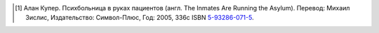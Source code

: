 .. [#asylum] Алан Купер. Психбольница в руках пациентов (англ. The Inmates Are Running the Asylum).
   Перевод: Михаил Зислис, Издательство: Символ-Плюс, Год: 2005, 336с ISBN
   `5-93286-071-5 <https://yandex.ru/search/?text=ISBN+5932860715>`_.